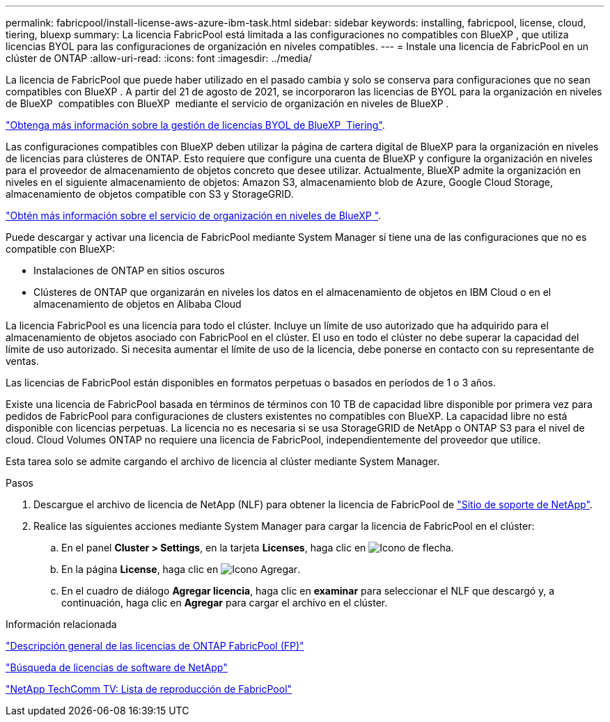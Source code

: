 ---
permalink: fabricpool/install-license-aws-azure-ibm-task.html 
sidebar: sidebar 
keywords: installing, fabricpool, license, cloud, tiering, bluexp 
summary: La licencia FabricPool está limitada a las configuraciones no compatibles con BlueXP , que utiliza licencias BYOL para las configuraciones de organización en niveles compatibles. 
---
= Instale una licencia de FabricPool en un clúster de ONTAP
:allow-uri-read: 
:icons: font
:imagesdir: ../media/


[role="lead"]
La licencia de FabricPool que puede haber utilizado en el pasado cambia y solo se conserva para configuraciones que no sean compatibles con BlueXP . A partir del 21 de agosto de 2021, se incorporaron las licencias de BYOL para la organización en niveles de BlueXP  compatibles con BlueXP  mediante el servicio de organización en niveles de BlueXP .

link:https://docs.netapp.com/us-en/bluexp-tiering/task-licensing-cloud-tiering.html#new-cloud-tiering-byol-licensing-starting-august-21-2021["Obtenga más información sobre la gestión de licencias BYOL de BlueXP  Tiering"^].

Las configuraciones compatibles con BlueXP deben utilizar la página de cartera digital de BlueXP para la organización en niveles de licencias para clústeres de ONTAP. Esto requiere que configure una cuenta de BlueXP y configure la organización en niveles para el proveedor de almacenamiento de objetos concreto que desee utilizar. Actualmente, BlueXP admite la organización en niveles en el siguiente almacenamiento de objetos: Amazon S3, almacenamiento blob de Azure, Google Cloud Storage, almacenamiento de objetos compatible con S3 y StorageGRID.

link:https://docs.netapp.com/us-en/bluexp-tiering/concept-cloud-tiering.html#features["Obtén más información sobre el servicio de organización en niveles de BlueXP "^].

Puede descargar y activar una licencia de FabricPool mediante System Manager si tiene una de las configuraciones que no es compatible con BlueXP:

* Instalaciones de ONTAP en sitios oscuros
* Clústeres de ONTAP que organizarán en niveles los datos en el almacenamiento de objetos en IBM Cloud o en el almacenamiento de objetos en Alibaba Cloud


La licencia FabricPool es una licencia para todo el clúster. Incluye un límite de uso autorizado que ha adquirido para el almacenamiento de objetos asociado con FabricPool en el clúster. El uso en todo el clúster no debe superar la capacidad del límite de uso autorizado. Si necesita aumentar el límite de uso de la licencia, debe ponerse en contacto con su representante de ventas.

Las licencias de FabricPool están disponibles en formatos perpetuas o basados en períodos de 1 o 3 años.

Existe una licencia de FabricPool basada en términos de términos con 10 TB de capacidad libre disponible por primera vez para pedidos de FabricPool para configuraciones de clusters existentes no compatibles con BlueXP. La capacidad libre no está disponible con licencias perpetuas.
La licencia no es necesaria si se usa StorageGRID de NetApp o ONTAP S3 para el nivel de cloud. Cloud Volumes ONTAP no requiere una licencia de FabricPool, independientemente del proveedor que utilice.

Esta tarea solo se admite cargando el archivo de licencia al clúster mediante System Manager.

.Pasos
. Descargue el archivo de licencia de NetApp (NLF) para obtener la licencia de FabricPool de link:https://mysupport.netapp.com/site/global/dashboard["Sitio de soporte de NetApp"^].
. Realice las siguientes acciones mediante System Manager para cargar la licencia de FabricPool en el clúster:
+
.. En el panel *Cluster > Settings*, en la tarjeta *Licenses*, haga clic en image:icon_arrow.gif["Icono de flecha"].
.. En la página *License*, haga clic en image:icon_add.gif["Icono Agregar"].
.. En el cuadro de diálogo *Agregar licencia*, haga clic en *examinar* para seleccionar el NLF que descargó y, a continuación, haga clic en *Agregar* para cargar el archivo en el clúster.




.Información relacionada
https://kb.netapp.com/Advice_and_Troubleshooting/Data_Storage_Software/ONTAP_OS/ONTAP_FabricPool_(FP)_Licensing_Overview["Descripción general de las licencias de ONTAP FabricPool (FP)"^]

http://mysupport.netapp.com/licenses["Búsqueda de licencias de software de NetApp"^]

https://www.youtube.com/playlist?list=PLdXI3bZJEw7mcD3RnEcdqZckqKkttoUpS["NetApp TechComm TV: Lista de reproducción de FabricPool"^]
